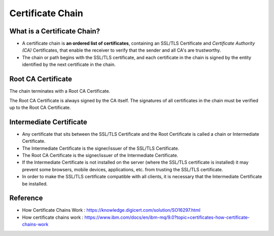Certificate Chain
=======================

What is a Certificate Chain?
---------------------------------

- A certificate chain is **an ordered list of certificates**, containing an SSL/TLS Certificate and `Certificate Authority (CA)` Certificates, that enable the receiver to verify that the sender and all CA's are trustworthy. 
- The chain or path begins with the SSL/TLS certificate, and each certificate in the chain is signed by the entity identified by the next certificate in the chain.

Root CA Certificate
------------------------

The chain terminates with a Root CA Certificate.

The Root CA Certificate is always signed by the CA itself. The signatures of all certificates in the chain must be verified up to the Root CA Certificate.

Intermediate Certificate
--------------------------

- Any certificate that sits between the SSL/TLS Certificate and the Root Certificate is called a chain or Intermediate Certificate. 
- The Intermediate Certificate is the signer/issuer of the SSL/TLS Certificate. 
- The Root CA Certificate is the signer/issuer of the Intermediate Certificate. 
- If the Intermediate Certificate is not installed on the server (where the SSL/TLS certificate is installed) it may prevent some browsers, mobile devices, applications, etc. from trusting the SSL/TLS certificate. 
- In order to make the SSL/TLS certificate compatible with all clients, it is necessary that the Intermediate Certificate be installed.

.. image:: Images/chained_cert.PNG

Reference
----------------

- How Certificate Chains Work : https://knowledge.digicert.com/solution/SO16297.html
- How certificate chains work : https://www.ibm.com/docs/en/ibm-mq/9.0?topic=certificates-how-certificate-chains-work